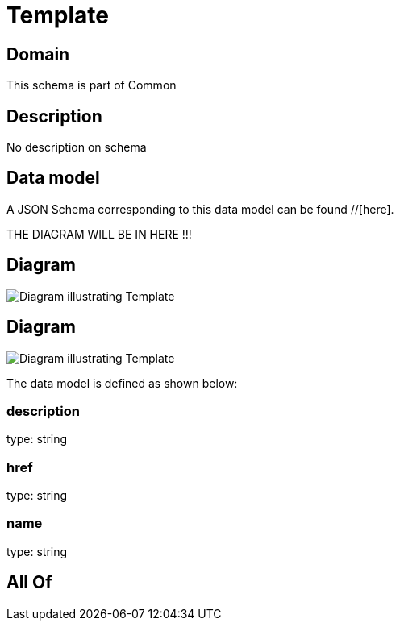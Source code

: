 = Template

[#domain]
== Domain

This schema is part of Common

[#description]
== Description
No description on schema


[#data_model]
== Data model

A JSON Schema corresponding to this data model can be found //[here].

THE DIAGRAM WILL BE IN HERE !!!

[#diagram]
== Diagram
image::Resource_Template.png[Diagram illustrating Template]

[#diagram]
== Diagram
image::Resource_ServiceLevelAgreementTemplate.png[Diagram illustrating Template]


The data model is defined as shown below:


=== description
type: string


=== href
type: string


=== name
type: string


[#all_of]
== All Of

